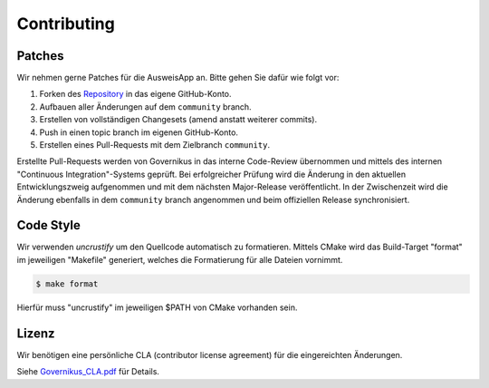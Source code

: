 Contributing
============

Patches
-------

Wir nehmen gerne Patches für die AusweisApp an.
Bitte gehen Sie dafür wie folgt vor:

#. Forken des `Repository`_ in das eigene GitHub-Konto.
#. Aufbauen aller Änderungen auf dem  ``community`` branch.
#. Erstellen von vollständigen Changesets (amend anstatt weiterer commits).
#. Push in einen topic branch im eigenen GitHub-Konto.
#. Erstellen eines Pull-Requests mit dem Zielbranch ``community``.

Erstellte Pull-Requests werden von Governikus in das interne Code-Review
übernommen und mittels des internen "Continuous Integration"-Systems geprüft.
Bei erfolgreicher Prüfung wird die Änderung in den aktuellen Entwicklungszweig
aufgenommen und mit dem nächsten Major-Release veröffentlicht. In der Zwischenzeit
wird die Änderung ebenfalls in dem ``community`` branch angenommen und beim
offiziellen Release synchronisiert.

.. _`Repository`: https://github.com/Governikus/AusweisApp



Code Style
----------

Wir verwenden `uncrustify` um den Quellcode automatisch zu formatieren.
Mittels CMake wird das Build-Target "format" im jeweiligen "Makefile"
generiert, welches die Formatierung für alle Dateien vornimmt.

.. code-block:: bash

   $ make format

Hierfür muss "uncrustify" im jeweiligen $PATH von CMake vorhanden sein.

.. _`uncrustify`: https://github.com/uncrustify/uncrustify



Lizenz
------

Wir benötigen eine persönliche CLA (contributor license agreement) für
die eingereichten Änderungen.

Siehe `Governikus_CLA.pdf`_ für Details.

.. _`Governikus_CLA.pdf`: Governikus_CLA.pdf
